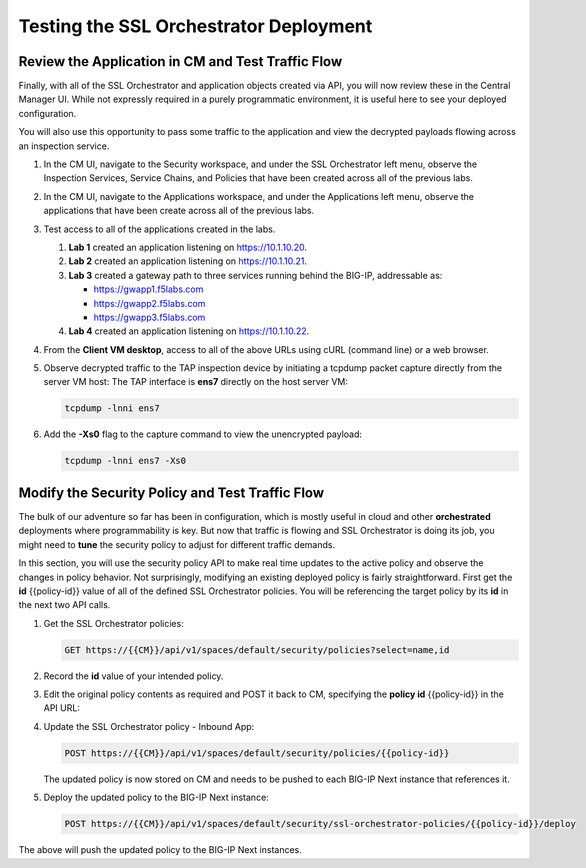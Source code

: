 Testing the SSL Orchestrator Deployment
================================================================================


Review the Application in CM and Test Traffic Flow
--------------------------------------------------------------------------------

Finally, with all of the SSL Orchestrator and application objects
created via API, you will now review these in the Central Manager UI.
While not expressly required in a purely programmatic environment, it is
useful here to see your deployed configuration. 

You will also use this opportunity to pass some traffic to the application and view the decrypted payloads flowing across an inspection service.


#. In the CM UI, navigate to the Security workspace, and under the SSL Orchestrator left menu,
   observe the Inspection Services, Service Chains, and Policies that have been created across all
   of the previous labs.

#. In the CM UI, navigate to the Applications workspace, and under the Applications left 
   menu, observe the applications that have been create across all of the previous labs.

#. Test access to all of the applications created in the labs.

   #. **Lab 1** created an application listening on https://10.1.10.20. 

   #. **Lab 2** created an application listening on https://10.1.10.21.

   #. **Lab 3** created a gateway path to three services running behind the BIG-IP, addressable as:

      - https://gwapp1.f5labs.com
      - https://gwapp2.f5labs.com
      - https://gwapp3.f5labs.com

   #. **Lab 4** created an application listening on https://10.1.10.22. 

#. From the **Client VM desktop**, access to all of the above URLs using cURL (command line) 
   or a web browser.

#. Observe decrypted traffic to the TAP inspection device by initiating a tcpdump packet
   capture directly from the server VM host: The TAP interface is **ens7** directly on
   the host server VM:

   .. code-block:: text

      tcpdump -lnni ens7


#. Add the **-Xs0** flag to the capture command to view the unencrypted payload:

   .. code-block:: text

      tcpdump -lnni ens7 -Xs0



Modify the Security Policy and Test Traffic Flow
--------------------------------------------------------------------------------

The bulk of our adventure so far has been in configuration, which is
mostly useful in cloud and other **orchestrated** deployments where
programmability is key. But now that traffic is flowing and SSL
Orchestrator is doing its job, you might need to **tune** the security
policy to adjust for different traffic demands. 

In this section, you will use the security policy API to make real time updates 
to the active policy and observe the changes in policy behavior. Not surprisingly, modifying an existing deployed policy is fairly straightforward. First get the **id** {{policy-id}} value of all of the defined SSL Orchestrator policies. You will be referencing the target policy by its **id** in the next two API calls.

#. Get the SSL Orchestrator policies:

   .. code-block:: text

      GET https://{{CM}}/api/v1/spaces/default/security/policies?select=name,id

#. Record the **id** value of your intended policy. 

#. Edit the original policy contents as required and POST it back to CM, specifying the **policy id** {{policy-id}} in the API URL:

#. Update the SSL Orchestrator policy - Inbound App:

   .. code-block:: text

      POST https://{{CM}}/api/v1/spaces/default/security/policies/{{policy-id}}

   The updated policy is now stored on CM and needs to be pushed to each BIG-IP Next instance that references it. 

#. Deploy the updated policy to the BIG-IP Next instance:

   .. code-block:: text

      POST https://{{CM}}/api/v1/spaces/default/security/ssl-orchestrator-policies/{{policy-id}}/deploy

The above will push the updated policy to the BIG-IP Next instances.

